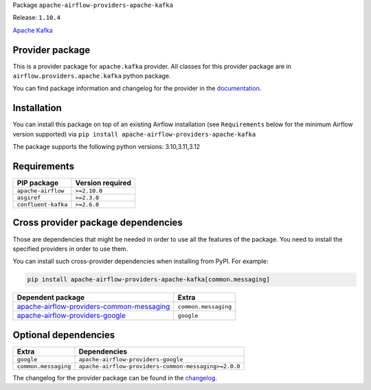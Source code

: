 
.. Licensed to the Apache Software Foundation (ASF) under one
   or more contributor license agreements.  See the NOTICE file
   distributed with this work for additional information
   regarding copyright ownership.  The ASF licenses this file
   to you under the Apache License, Version 2.0 (the
   "License"); you may not use this file except in compliance
   with the License.  You may obtain a copy of the License at

..   http://www.apache.org/licenses/LICENSE-2.0

.. Unless required by applicable law or agreed to in writing,
   software distributed under the License is distributed on an
   "AS IS" BASIS, WITHOUT WARRANTIES OR CONDITIONS OF ANY
   KIND, either express or implied.  See the License for the
   specific language governing permissions and limitations
   under the License.

.. NOTE! THIS FILE IS AUTOMATICALLY GENERATED AND WILL BE OVERWRITTEN!

.. IF YOU WANT TO MODIFY TEMPLATE FOR THIS FILE, YOU SHOULD MODIFY THE TEMPLATE
   ``PROVIDER_README_TEMPLATE.rst.jinja2`` IN the ``dev/breeze/src/airflow_breeze/templates`` DIRECTORY

Package ``apache-airflow-providers-apache-kafka``

Release: ``1.10.4``


`Apache Kafka  <https://kafka.apache.org/>`__


Provider package
----------------

This is a provider package for ``apache.kafka`` provider. All classes for this provider package
are in ``airflow.providers.apache.kafka`` python package.

You can find package information and changelog for the provider
in the `documentation <https://airflow.apache.org/docs/apache-airflow-providers-apache-kafka/1.10.4/>`_.

Installation
------------

You can install this package on top of an existing Airflow installation (see ``Requirements`` below
for the minimum Airflow version supported) via
``pip install apache-airflow-providers-apache-kafka``

The package supports the following python versions: 3.10,3.11,3.12

Requirements
------------

===================  ==================
PIP package          Version required
===================  ==================
``apache-airflow``   ``>=2.10.0``
``asgiref``          ``>=2.3.0``
``confluent-kafka``  ``>=2.6.0``
===================  ==================

Cross provider package dependencies
-----------------------------------

Those are dependencies that might be needed in order to use all the features of the package.
You need to install the specified providers in order to use them.

You can install such cross-provider dependencies when installing from PyPI. For example:

.. code-block:: bash

    pip install apache-airflow-providers-apache-kafka[common.messaging]


========================================================================================================================  ====================
Dependent package                                                                                                         Extra
========================================================================================================================  ====================
`apache-airflow-providers-common-messaging <https://airflow.apache.org/docs/apache-airflow-providers-common-messaging>`_  ``common.messaging``
`apache-airflow-providers-google <https://airflow.apache.org/docs/apache-airflow-providers-google>`_                      ``google``
========================================================================================================================  ====================

Optional dependencies
----------------------

====================  ====================================================
Extra                 Dependencies
====================  ====================================================
``google``            ``apache-airflow-providers-google``
``common.messaging``  ``apache-airflow-providers-common-messaging>=2.0.0``
====================  ====================================================

The changelog for the provider package can be found in the
`changelog <https://airflow.apache.org/docs/apache-airflow-providers-apache-kafka/1.10.4/changelog.html>`_.
